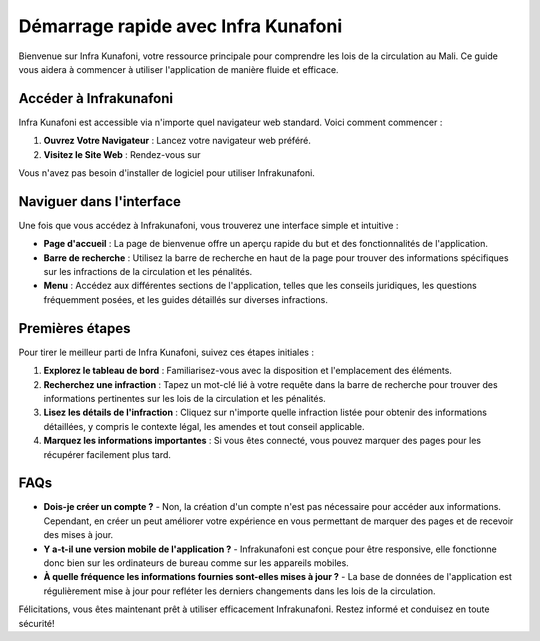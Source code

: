 Démarrage rapide avec Infra Kunafoni
===================================

Bienvenue sur Infra Kunafoni, votre ressource principale pour comprendre les lois de la circulation au Mali. Ce guide vous aidera à commencer à utiliser l'application de manière fluide et efficace.

Accéder à Infrakunafoni
-----------------------

Infra Kunafoni est accessible via n'importe quel navigateur web standard. Voici comment commencer :

1. **Ouvrez Votre Navigateur** : Lancez votre navigateur web préféré.
2. **Visitez le Site Web** : Rendez-vous sur

.. raw:: html

    <a href="http://www.infrakunafoni.com" target="_blank" rel="noopener noreferrer">http://www.infrakunafoni.com.</a>
Vous n'avez pas besoin d'installer de logiciel pour utiliser Infrakunafoni.

Naviguer dans l'interface
------------------------

Une fois que vous accédez à Infrakunafoni, vous trouverez une interface simple et intuitive :

- **Page d'accueil** : La page de bienvenue offre un aperçu rapide du but et des fonctionnalités de l'application.
- **Barre de recherche** : Utilisez la barre de recherche en haut de la page pour trouver des informations spécifiques sur les infractions de la circulation et les pénalités.
- **Menu** : Accédez aux différentes sections de l'application, telles que les conseils juridiques, les questions fréquemment posées, et les guides détaillés sur diverses infractions.

Premières étapes
----------------

Pour tirer le meilleur parti de Infra Kunafoni, suivez ces étapes initiales :

1. **Explorez le tableau de bord** : Familiarisez-vous avec la disposition et l'emplacement des éléments.
2. **Recherchez une infraction** : Tapez un mot-clé lié à votre requête dans la barre de recherche pour trouver des informations pertinentes sur les lois de la circulation et les pénalités.
3. **Lisez les détails de l'infraction** : Cliquez sur n'importe quelle infraction listée pour obtenir des informations détaillées, y compris le contexte légal, les amendes et tout conseil applicable.
4. **Marquez les informations importantes** : Si vous êtes connecté, vous pouvez marquer des pages pour les récupérer facilement plus tard.

FAQs
----

- **Dois-je créer un compte ?**
  - Non, la création d'un compte n'est pas nécessaire pour accéder aux informations. Cependant, en créer un peut améliorer votre expérience en vous permettant de marquer des pages et de recevoir des mises à jour.

- **Y a-t-il une version mobile de l'application ?**
  - Infrakunafoni est conçue pour être responsive, elle fonctionne donc bien sur les ordinateurs de bureau comme sur les appareils mobiles.

- **À quelle fréquence les informations fournies sont-elles mises à jour ?**
  - La base de données de l'application est régulièrement mise à jour pour refléter les derniers changements dans les lois de la circulation.

Félicitations, vous êtes maintenant prêt à utiliser efficacement Infrakunafoni. Restez informé et conduisez en toute sécurité!